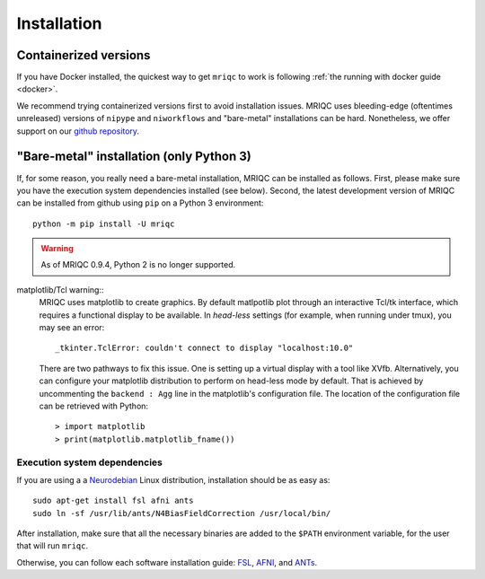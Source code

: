 
Installation
------------

Containerized versions
^^^^^^^^^^^^^^^^^^^^^^

If you have Docker installed, the quickest way to get ``mriqc`` to work
is following :ref:`the running with docker guide <docker>`.

We recommend trying containerized versions first to avoid installation
issues.
MRIQC uses bleeding-edge (oftentimes unreleased) versions of 
``nipype`` and ``niworkflows`` and "bare-metal" installations can
be hard.
Nonetheless, we offer support on our `github repository
<https://github.com/poldracklab/mriqc/issues>`_.


"Bare-metal" installation (only Python 3)
^^^^^^^^^^^^^^^^^^^^^^^^^^^^^^^^^^^^^^^^^

If, for some reason, you really need a bare-metal installation,
MRIQC can be installed as follows.
First, please make sure you have the execution system dependencies
installed (see below).
Second, the latest development version of MRIQC can be installed from
github using ``pip`` on a Python 3 environment: ::

  python -m pip install -U mriqc


.. warning::

	As of MRIQC 0.9.4, Python 2 is no longer supported.
	
matplotlib/Tcl warning::
	MRIQC uses matplotlib to create graphics. By default matlpotlib 
	plot through an interactive Tcl/tk interface, which requires a functional display to be available. 
	In *head-less* settings (for example, when running under tmux),
	you may see an error::
	
		_tkinter.TclError: couldn't connect to display "localhost:10.0"
	
	There are two pathways to fix this issue.
	One is setting up a virtual display with a tool like XVfb.
	Alternatively, you can configure your matplotlib distribution to perform on
	head-less mode by default.
	That is achieved by uncommenting the ``backend : Agg`` line in the matplotlib's
	configuration file.
	The location of the configuration file can be retrieved with Python::
	
	> import matplotlib
	> print(matplotlib.matplotlib_fname())


Execution system dependencies
'''''''''''''''''''''''''''''

If you are using a a `Neurodebian <http://neuro.debian.net/>`_ Linux distribution,
installation should be as easy as::

  sudo apt-get install fsl afni ants
  sudo ln -sf /usr/lib/ants/N4BiasFieldCorrection /usr/local/bin/

After installation, make sure that all the necessary binaries are added to the ``$PATH`` environment
variable, for the user that will run ``mriqc``.

Otherwise, you can follow each software installation guide: 
`FSL <http://fsl.fmrib.ox.ac.uk/fsl/fslwiki/FslInstallation>`_, 
`AFNI <https://afni.nimh.nih.gov/afni/doc/howto/0>`_, 
and `ANTs <http://stnava.github.io/ANTs/>`_.
